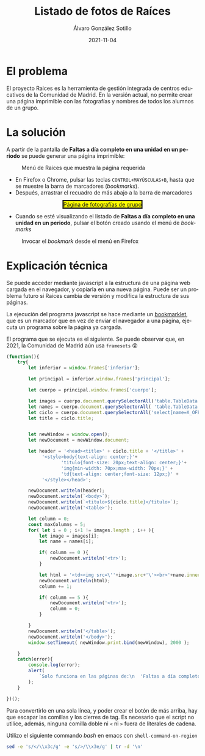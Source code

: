 #+TITLE:       Listado de fotos de Raíces
#+AUTHOR:      Álvaro González Sotillo
#+EMAIL:       alvarogonzalezsotillo@gmail.com
#+DATE:        2021-11-04
#+URI:         /blog/listado-en-raices
#+KEYWORDS:    javascript, raices
#+TAGS:        javascript, raices
#+LANGUAGE:    es
#+OPTIONS:     H:3 num:t \n:nil ::t |:t ^:nil -:nil f:t *:t <:t
#+options:     num:nil
#+DESCRIPTION:  El proyecto Raices es la herramienta de gestión integrada de centros educativos de la Comunidad de Madrid. En la versión actual, no permite crear una página imprimible con las fotografías y nombres de todos los alumnos de un grupo.



* El problema
 El proyecto Raices es la herramienta de gestión integrada de centros educativos de la Comunidad de Madrid.  En la versión actual, no permite crear una página imprimible con las fotografías y nombres de todos los alumnos de un grupo.

* La solución
A partir de la pantalla de *Faltas a día completo en una unidad en un periodo* se puede generar una página imprimible:

#+caption: Menú de Raices que muestra la página requerida
[[file:menu-raices.png]]  
  
- En Firefox o Chrome, pulsar las teclas =CONTROL+MAYÚSCULAS+B=, hasta que se muestre la barra de marcadores (/bookmarks/).
- Después, arrastrar el recuadro de más abajo a la barra de marcadores
#+html: <center><a href="javascript:(function(){    try{        let inferior = window.frames['inferior'];        let principal = inferior.window.frames['principal'];        let cuerpo = principal.window.frames['cuerpo'];        let images = cuerpo.document.querySelectorAll('table.TableData \x3e tbody \x3e tr \x3e td \x3e img');        let names = cuerpo.document.querySelectorAll( 'table.TableData \x3e tbody \x3e tr \x3e td \x3e a');        let ciclo = cuerpo.document.querySelectorAll('select[name=X_OFERTAMATRIC] \x3e option[selected]')[0];        let title = ciclo.title;                let newWindow = window.open();        let newDocument = newWindow.document;        let header = '\x3chead\x3e\x3ctitle\x3e' + ciclo.title + '\x3c/title\x3e' +             '\x3cstyle\x3ebody{text-align: center;}'+                    'titulo{font-size: 20px;text-align: center;}'+                    'img{min-width: 70px;max-width: 70px;}' +                    'td{text-align: center;font-size: 12px;}' +             '\x3c/style\x3e\x3c/head\x3e';        newDocument.writeln(header);        newDocument.writeln(`\x3cbody\x3e`);        newDocument.writeln(`\x3ctitulo\x3e${ciclo.title}\x3c/titulo\x3e`);        newDocument.writeln('\x3ctable\x3e');        let column = 0;        const maxColumns = 5;        for( let i = 0 ; i+1 != images.length ; i++ ){            let image = images[i];            let name = names[i];            if( column == 0 ){                newDocument.writeln('\x3ctr\x3e');            }                        let html = '\x3ctd\x3e\x3cimg src=\''+image.src+'\'\x3e\x3cbr\x3e'+name.innerText+'\x3c/td\x3e';            newDocument.writeln(html);            column += 1;            if( column == 5 ){                newDocument.writeln('\x3ctr\x3e');                column = 0;            }                    }        newDocument.writeln('\x3c/table\x3e');        newDocument.writeln('\x3c/body\x3e');        window.setTimeout( ()=> newWindow.print(), 2000 );    }    catch(error){        console.log(error);        alert(            `Solo funciona en las páginas de:\n  'Faltas a día completo en una unidad en un periodo'\n  'Faltas de asistencia de una unidad en una fecha'\n\nTambién podría ser que la versión de raices es incompatible. Versiones nuevas en alvaro.gonzalezsotillo@educa.madrid.org`        );    }    })();" style="border-style:solid;background-color:yellow;">Página de fotografías de grupo</a></center>
- Cuando se esté visualizando el listado de  *Faltas a día completo en una unidad en un periodo*, pulsar el botón creado usando el menú de /bookmarks/

#+caption: Invocar el /bookmark/ desde el menú en Firefox  
[[file:menu-bookmarks.png]]
* Explicación técnica
Se puede acceder mediante javascript a la estructura de una página web cargada en el navegador, y copiarla en una nueva página. Puede ser un problema futuro si Raices cambia de versión y modifica la estructura de sus páginas.

La ejecución del programa javascript se hace mediante un [[https://www.freecodecamp.org/news/what-are-bookmarklets/][bookmarklet]], que es un marcador que en vez de enviar el navegador a una página, ejecuta un programa sobre la página ya cargada.

El programa que se ejecuta es el siguiente. Se puede observar que, en 2021, la Comunidad de Madrid aún usa =framesets= 😵
#+begin_src javascript
(function(){
    try{
        let inferior = window.frames['inferior'];

        let principal = inferior.window.frames['principal'];

        let cuerpo = principal.window.frames['cuerpo'];

        let images = cuerpo.document.querySelectorAll('table.TableData > tbody > tr > td > img');
        let names = cuerpo.document.querySelectorAll( 'table.TableData > tbody > tr > td > a');
        let ciclo = cuerpo.document.querySelectorAll('select[name=X_OFERTAMATRIC] > option[selected]')[0];
        let title = ciclo.title;

        
        let newWindow = window.open();
        let newDocument = newWindow.document;

        let header = '<head><title>' + ciclo.title + '</title>' +
             '<style>body{text-align: center;}'+
                    'titulo{font-size: 20px;text-align: center;}'+
                    'img{min-width: 70px;max-width: 70px;}' +
                    'td{text-align: center;font-size: 12px;}' +
             '</style></head>';

        newDocument.writeln(header);
        newDocument.writeln(`<body>`);
        newDocument.writeln(`<titulo>${ciclo.title}</titulo>`);
        newDocument.writeln('<table>');

        let column = 0;
        const maxColumns = 5;
        for( let i = 0 ; i+1 != images.length ; i++ ){
            let image = images[i];
            let name = names[i];

            if( column == 0 ){
                newDocument.writeln('<tr>');
            }
            
            let html = '<td><img src=\''+image.src+'\'><br>'+name.innerText+'</td>';
            newDocument.writeln(html);
            column += 1;

            if( column == 5 ){
                newDocument.writeln('<tr>');
                column = 0;
            }
            
        }
        newDocument.writeln('</table>');
        newDocument.writeln('</body>');
        window.setTimeout( newWindow.print.bind(newWindow), 2000 );

    }
    catch(error){
        console.log(error);
        alert(
            `Solo funciona en las páginas de:\n  'Faltas a día completo en una unidad en un periodo'\n  'Faltas de asistencia de una unidad en una fecha'\n\nTambién podría ser que la versión de raices es incompatible. Versiones nuevas en alvaro.gonzalezsotillo@educa.madrid.org`
        );
    }
    
})();
#+end_src

Para convertirlo en una sola línea, y poder crear el botón de más arriba, hay que escapar las comillas y los cierres de tag. Es necesario que el script no utilice, además, ninguna comilla doble ni =<= ni =>= fuera de literales de cadena.

Utilizo el siguiente commando /bash/ en emacs con =shell-command-on-region=

#+begin_src bash
sed -e 's/</\\x3c/g' -e 's/>/\\x3e/g' | tr -d '\n'
#+end_src
